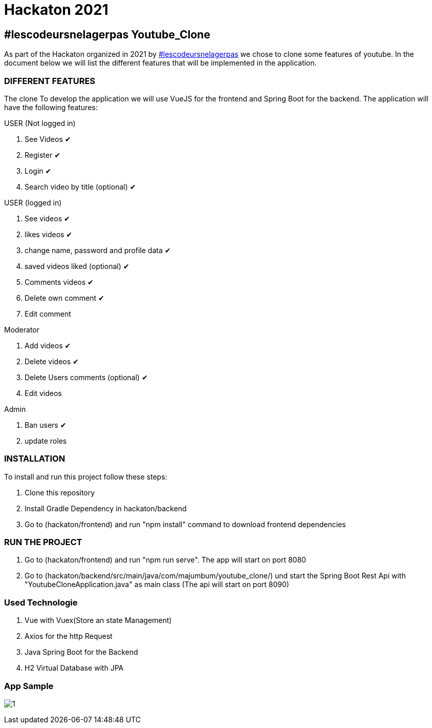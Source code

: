 = Hackaton 2021

== #lescodeursnelagerpas *Youtube_Clone*

As part of the Hackaton organized in 2021 by
https://t.me/lescodeursnelagerpas[#lescodeursnelagerpas]
we chose to clone some features of youtube. In the document below we will
list the different features that will be implemented in the application.

=== DIFFERENT FEATURES

The clone To develop the application we will use VueJS for the frontend and Spring Boot
for the backend. The application will have the following features:

USER (Not logged in)

. See Videos ✔
. Register ✔
. Login ✔
. Search video by title (optional) ✔

USER (logged in)

. See videos ✔
. likes videos ✔
. change name, password and profile data ✔
. saved videos liked (optional) ✔
. Comments videos ✔
. Delete own comment ✔
. Edit comment

Moderator

. Add videos ✔
. Delete videos ✔
. Delete Users comments (optional) ✔
. Edit videos

Admin

. Ban users ✔
. update roles

=== INSTALLATION

To install and run this project follow these steps:

. Clone this repository

. Install Gradle Dependency in hackaton/backend

. Go to (hackaton/frontend) and  run "npm install" command to download frontend dependencies

=== RUN THE PROJECT

. Go to (hackaton/frontend) and  run "npm run serve". The app will start on port 8080
. Go to (hackaton/backend/src/main/java/com/majumbum/youtube_clone/) und start the Spring Boot Rest Api
with "YoutubeCloneApplication.java" as main class (The api will start on port 8090)


=== Used Technologie

. Vue with Vuex(Store an state Management)

. Axios for the http Request

. Java Spring Boot for the Backend

. H2 Virtual Database with JPA 

=== App Sample


image:clone.jpg?raw=true[1]
